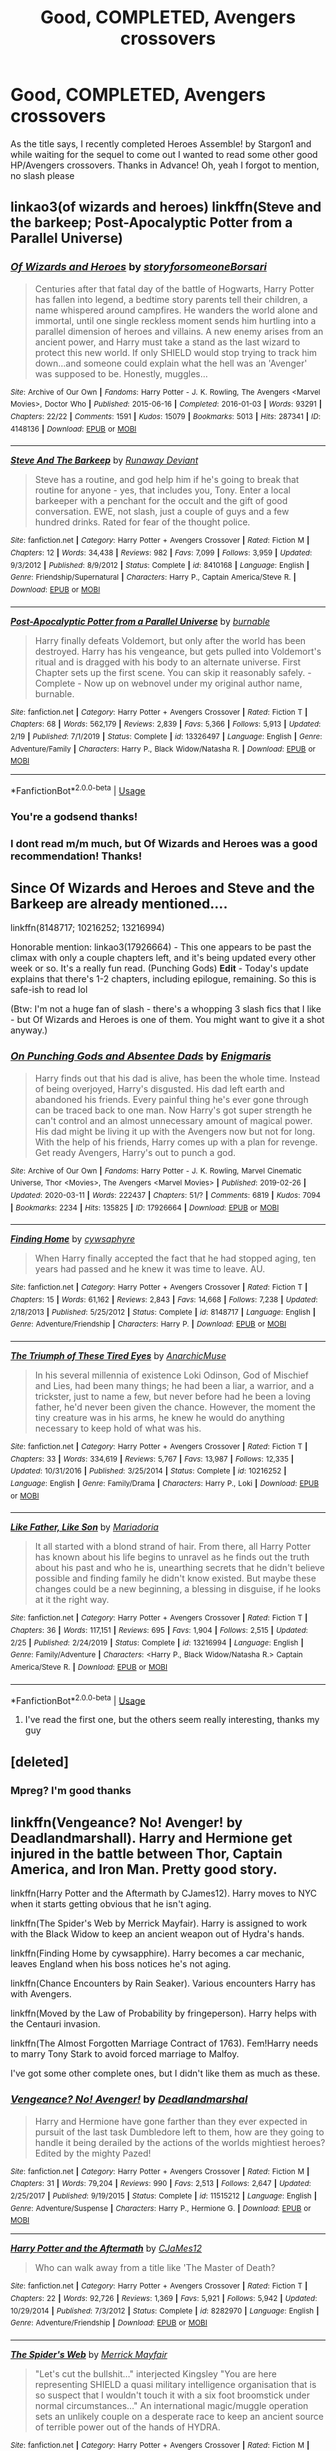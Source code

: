 #+TITLE: Good, COMPLETED, Avengers crossovers

* Good, COMPLETED, Avengers crossovers
:PROPERTIES:
:Author: Sanboss0305
:Score: 11
:DateUnix: 1585713902.0
:DateShort: 2020-Apr-01
:FlairText: Request
:END:
As the title says, I recently completed Heroes Assemble! by Stargon1 and while waiting for the sequel to come out I wanted to read some other good HP/Avengers crossovers. Thanks in Advance! Oh, yeah I forgot to mention, no slash please


** linkao3(of wizards and heroes) linkffn(Steve and the barkeep; Post-Apocalyptic Potter from a Parallel Universe)
:PROPERTIES:
:Author: Sharedo
:Score: 3
:DateUnix: 1585719476.0
:DateShort: 2020-Apr-01
:END:

*** [[https://archiveofourown.org/works/4148136][*/Of Wizards and Heroes/*]] by [[https://www.archiveofourown.org/users/storyforsomeone/pseuds/storyforsomeone/users/Borsari/pseuds/Borsari][/storyforsomeoneBorsari/]]

#+begin_quote
  Centuries after that fatal day of the battle of Hogwarts, Harry Potter has fallen into legend, a bedtime story parents tell their children, a name whispered around campfires. He wanders the world alone and immortal, until one single reckless moment sends him hurtling into a parallel dimension of heroes and villains. A new enemy arises from an ancient power, and Harry must take a stand as the last wizard to protect this new world. If only SHIELD would stop trying to track him down...and someone could explain what the hell was an 'Avenger' was supposed to be. Honestly, muggles...
#+end_quote

^{/Site/:} ^{Archive} ^{of} ^{Our} ^{Own} ^{*|*} ^{/Fandoms/:} ^{Harry} ^{Potter} ^{-} ^{J.} ^{K.} ^{Rowling,} ^{The} ^{Avengers} ^{<Marvel} ^{Movies>,} ^{Doctor} ^{Who} ^{*|*} ^{/Published/:} ^{2015-06-16} ^{*|*} ^{/Completed/:} ^{2016-01-03} ^{*|*} ^{/Words/:} ^{93291} ^{*|*} ^{/Chapters/:} ^{22/22} ^{*|*} ^{/Comments/:} ^{1591} ^{*|*} ^{/Kudos/:} ^{15079} ^{*|*} ^{/Bookmarks/:} ^{5013} ^{*|*} ^{/Hits/:} ^{287341} ^{*|*} ^{/ID/:} ^{4148136} ^{*|*} ^{/Download/:} ^{[[https://archiveofourown.org/downloads/4148136/Of%20Wizards%20and%20Heroes.epub?updated_at=1585043123][EPUB]]} ^{or} ^{[[https://archiveofourown.org/downloads/4148136/Of%20Wizards%20and%20Heroes.mobi?updated_at=1585043123][MOBI]]}

--------------

[[https://www.fanfiction.net/s/8410168/1/][*/Steve And The Barkeep/*]] by [[https://www.fanfiction.net/u/1543518/Runaway-Deviant][/Runaway Deviant/]]

#+begin_quote
  Steve has a routine, and god help him if he's going to break that routine for anyone - yes, that includes you, Tony. Enter a local barkeeper with a penchant for the occult and the gift of good conversation. EWE, not slash, just a couple of guys and a few hundred drinks. Rated for fear of the thought police.
#+end_quote

^{/Site/:} ^{fanfiction.net} ^{*|*} ^{/Category/:} ^{Harry} ^{Potter} ^{+} ^{Avengers} ^{Crossover} ^{*|*} ^{/Rated/:} ^{Fiction} ^{M} ^{*|*} ^{/Chapters/:} ^{12} ^{*|*} ^{/Words/:} ^{34,438} ^{*|*} ^{/Reviews/:} ^{982} ^{*|*} ^{/Favs/:} ^{7,099} ^{*|*} ^{/Follows/:} ^{3,959} ^{*|*} ^{/Updated/:} ^{9/3/2012} ^{*|*} ^{/Published/:} ^{8/9/2012} ^{*|*} ^{/Status/:} ^{Complete} ^{*|*} ^{/id/:} ^{8410168} ^{*|*} ^{/Language/:} ^{English} ^{*|*} ^{/Genre/:} ^{Friendship/Supernatural} ^{*|*} ^{/Characters/:} ^{Harry} ^{P.,} ^{Captain} ^{America/Steve} ^{R.} ^{*|*} ^{/Download/:} ^{[[http://www.ff2ebook.com/old/ffn-bot/index.php?id=8410168&source=ff&filetype=epub][EPUB]]} ^{or} ^{[[http://www.ff2ebook.com/old/ffn-bot/index.php?id=8410168&source=ff&filetype=mobi][MOBI]]}

--------------

[[https://www.fanfiction.net/s/13326497/1/][*/Post-Apocalyptic Potter from a Parallel Universe/*]] by [[https://www.fanfiction.net/u/2906207/burnable][/burnable/]]

#+begin_quote
  Harry finally defeats Voldemort, but only after the world has been destroyed. Harry has his vengeance, but gets pulled into Voldemort's ritual and is dragged with his body to an alternate universe. First Chapter sets up the first scene. You can skip it reasonably safely. - Complete - Now up on webnovel under my original author name, burnable.
#+end_quote

^{/Site/:} ^{fanfiction.net} ^{*|*} ^{/Category/:} ^{Harry} ^{Potter} ^{+} ^{Avengers} ^{Crossover} ^{*|*} ^{/Rated/:} ^{Fiction} ^{T} ^{*|*} ^{/Chapters/:} ^{68} ^{*|*} ^{/Words/:} ^{562,179} ^{*|*} ^{/Reviews/:} ^{2,839} ^{*|*} ^{/Favs/:} ^{5,366} ^{*|*} ^{/Follows/:} ^{5,913} ^{*|*} ^{/Updated/:} ^{2/19} ^{*|*} ^{/Published/:} ^{7/1/2019} ^{*|*} ^{/Status/:} ^{Complete} ^{*|*} ^{/id/:} ^{13326497} ^{*|*} ^{/Language/:} ^{English} ^{*|*} ^{/Genre/:} ^{Adventure/Family} ^{*|*} ^{/Characters/:} ^{Harry} ^{P.,} ^{Black} ^{Widow/Natasha} ^{R.} ^{*|*} ^{/Download/:} ^{[[http://www.ff2ebook.com/old/ffn-bot/index.php?id=13326497&source=ff&filetype=epub][EPUB]]} ^{or} ^{[[http://www.ff2ebook.com/old/ffn-bot/index.php?id=13326497&source=ff&filetype=mobi][MOBI]]}

--------------

*FanfictionBot*^{2.0.0-beta} | [[https://github.com/tusing/reddit-ffn-bot/wiki/Usage][Usage]]
:PROPERTIES:
:Author: FanfictionBot
:Score: 2
:DateUnix: 1585719516.0
:DateShort: 2020-Apr-01
:END:


*** You're a godsend thanks!
:PROPERTIES:
:Author: Sanboss0305
:Score: 2
:DateUnix: 1585721049.0
:DateShort: 2020-Apr-01
:END:


*** I dont read m/m much, but Of Wizards and Heroes was a good recommendation! Thanks!
:PROPERTIES:
:Author: AmillyCalais
:Score: 2
:DateUnix: 1585745904.0
:DateShort: 2020-Apr-01
:END:


** Since Of Wizards and Heroes and Steve and the Barkeep are already mentioned....

linkffn(8148717; 10216252; 13216994)

Honorable mention: linkao3(17926664) - This one appears to be past the climax with only a couple chapters left, and it's being updated every other week or so. It's a really fun read. (Punching Gods) *Edit* - Today's update explains that there's 1-2 chapters, including epilogue, remaining. So this is safe-ish to read lol

(Btw: I'm not a huge fan of slash - there's a whopping 3 slash fics that I like - but Of Wizards and Heroes is one of them. You might want to give it a shot anyway.)
:PROPERTIES:
:Author: hrmdurr
:Score: 2
:DateUnix: 1585764969.0
:DateShort: 2020-Apr-01
:END:

*** [[https://archiveofourown.org/works/17926664][*/On Punching Gods and Absentee Dads/*]] by [[https://www.archiveofourown.org/users/Enigmaris/pseuds/Enigmaris][/Enigmaris/]]

#+begin_quote
  Harry finds out that his dad is alive, has been the whole time. Instead of being overjoyed, Harry's disgusted. His dad left earth and abandoned his friends. Every painful thing he's ever gone through can be traced back to one man. Now Harry's got super strength he can't control and an almost unnecessary amount of magical power. His dad might be living it up with the Avengers now but not for long. With the help of his friends, Harry comes up with a plan for revenge. Get ready Avengers, Harry's out to punch a god.
#+end_quote

^{/Site/:} ^{Archive} ^{of} ^{Our} ^{Own} ^{*|*} ^{/Fandoms/:} ^{Harry} ^{Potter} ^{-} ^{J.} ^{K.} ^{Rowling,} ^{Marvel} ^{Cinematic} ^{Universe,} ^{Thor} ^{<Movies>,} ^{The} ^{Avengers} ^{<Marvel} ^{Movies>} ^{*|*} ^{/Published/:} ^{2019-02-26} ^{*|*} ^{/Updated/:} ^{2020-03-11} ^{*|*} ^{/Words/:} ^{222437} ^{*|*} ^{/Chapters/:} ^{51/?} ^{*|*} ^{/Comments/:} ^{6819} ^{*|*} ^{/Kudos/:} ^{7094} ^{*|*} ^{/Bookmarks/:} ^{2234} ^{*|*} ^{/Hits/:} ^{135825} ^{*|*} ^{/ID/:} ^{17926664} ^{*|*} ^{/Download/:} ^{[[https://archiveofourown.org/downloads/17926664/On%20Punching%20Gods%20and.epub?updated_at=1584504204][EPUB]]} ^{or} ^{[[https://archiveofourown.org/downloads/17926664/On%20Punching%20Gods%20and.mobi?updated_at=1584504204][MOBI]]}

--------------

[[https://www.fanfiction.net/s/8148717/1/][*/Finding Home/*]] by [[https://www.fanfiction.net/u/2042977/cywsaphyre][/cywsaphyre/]]

#+begin_quote
  When Harry finally accepted the fact that he had stopped aging, ten years had passed and he knew it was time to leave. AU.
#+end_quote

^{/Site/:} ^{fanfiction.net} ^{*|*} ^{/Category/:} ^{Harry} ^{Potter} ^{+} ^{Avengers} ^{Crossover} ^{*|*} ^{/Rated/:} ^{Fiction} ^{T} ^{*|*} ^{/Chapters/:} ^{15} ^{*|*} ^{/Words/:} ^{61,162} ^{*|*} ^{/Reviews/:} ^{2,843} ^{*|*} ^{/Favs/:} ^{14,668} ^{*|*} ^{/Follows/:} ^{7,238} ^{*|*} ^{/Updated/:} ^{2/18/2013} ^{*|*} ^{/Published/:} ^{5/25/2012} ^{*|*} ^{/Status/:} ^{Complete} ^{*|*} ^{/id/:} ^{8148717} ^{*|*} ^{/Language/:} ^{English} ^{*|*} ^{/Genre/:} ^{Adventure/Friendship} ^{*|*} ^{/Characters/:} ^{Harry} ^{P.} ^{*|*} ^{/Download/:} ^{[[http://www.ff2ebook.com/old/ffn-bot/index.php?id=8148717&source=ff&filetype=epub][EPUB]]} ^{or} ^{[[http://www.ff2ebook.com/old/ffn-bot/index.php?id=8148717&source=ff&filetype=mobi][MOBI]]}

--------------

[[https://www.fanfiction.net/s/10216252/1/][*/The Triumph of These Tired Eyes/*]] by [[https://www.fanfiction.net/u/2222047/AnarchicMuse][/AnarchicMuse/]]

#+begin_quote
  In his several millennia of existence Loki Odinson, God of Mischief and Lies, had been many things; he had been a liar, a warrior, and a trickster, just to name a few, but never before had he been a loving father, he'd never been given the chance. However, the moment the tiny creature was in his arms, he knew he would do anything necessary to keep hold of what was his.
#+end_quote

^{/Site/:} ^{fanfiction.net} ^{*|*} ^{/Category/:} ^{Harry} ^{Potter} ^{+} ^{Avengers} ^{Crossover} ^{*|*} ^{/Rated/:} ^{Fiction} ^{T} ^{*|*} ^{/Chapters/:} ^{33} ^{*|*} ^{/Words/:} ^{334,619} ^{*|*} ^{/Reviews/:} ^{5,767} ^{*|*} ^{/Favs/:} ^{13,987} ^{*|*} ^{/Follows/:} ^{12,335} ^{*|*} ^{/Updated/:} ^{10/31/2016} ^{*|*} ^{/Published/:} ^{3/25/2014} ^{*|*} ^{/Status/:} ^{Complete} ^{*|*} ^{/id/:} ^{10216252} ^{*|*} ^{/Language/:} ^{English} ^{*|*} ^{/Genre/:} ^{Family/Drama} ^{*|*} ^{/Characters/:} ^{Harry} ^{P.,} ^{Loki} ^{*|*} ^{/Download/:} ^{[[http://www.ff2ebook.com/old/ffn-bot/index.php?id=10216252&source=ff&filetype=epub][EPUB]]} ^{or} ^{[[http://www.ff2ebook.com/old/ffn-bot/index.php?id=10216252&source=ff&filetype=mobi][MOBI]]}

--------------

[[https://www.fanfiction.net/s/13216994/1/][*/Like Father, Like Son/*]] by [[https://www.fanfiction.net/u/7998191/Mariadoria][/Mariadoria/]]

#+begin_quote
  It all started with a blond strand of hair. From there, all Harry Potter has known about his life begins to unravel as he finds out the truth about his past and who he is, unearthing secrets that he didn't believe possible and finding family he didn't know existed. But maybe these changes could be a new beginning, a blessing in disguise, if he looks at it the right way.
#+end_quote

^{/Site/:} ^{fanfiction.net} ^{*|*} ^{/Category/:} ^{Harry} ^{Potter} ^{+} ^{Avengers} ^{Crossover} ^{*|*} ^{/Rated/:} ^{Fiction} ^{T} ^{*|*} ^{/Chapters/:} ^{36} ^{*|*} ^{/Words/:} ^{117,151} ^{*|*} ^{/Reviews/:} ^{695} ^{*|*} ^{/Favs/:} ^{1,904} ^{*|*} ^{/Follows/:} ^{2,515} ^{*|*} ^{/Updated/:} ^{2/25} ^{*|*} ^{/Published/:} ^{2/24/2019} ^{*|*} ^{/Status/:} ^{Complete} ^{*|*} ^{/id/:} ^{13216994} ^{*|*} ^{/Language/:} ^{English} ^{*|*} ^{/Genre/:} ^{Family/Adventure} ^{*|*} ^{/Characters/:} ^{<Harry} ^{P.,} ^{Black} ^{Widow/Natasha} ^{R.>} ^{Captain} ^{America/Steve} ^{R.} ^{*|*} ^{/Download/:} ^{[[http://www.ff2ebook.com/old/ffn-bot/index.php?id=13216994&source=ff&filetype=epub][EPUB]]} ^{or} ^{[[http://www.ff2ebook.com/old/ffn-bot/index.php?id=13216994&source=ff&filetype=mobi][MOBI]]}

--------------

*FanfictionBot*^{2.0.0-beta} | [[https://github.com/tusing/reddit-ffn-bot/wiki/Usage][Usage]]
:PROPERTIES:
:Author: FanfictionBot
:Score: 2
:DateUnix: 1585764983.0
:DateShort: 2020-Apr-01
:END:

**** I've read the first one, but the others seem really interesting, thanks my guy
:PROPERTIES:
:Author: Sanboss0305
:Score: 3
:DateUnix: 1585766784.0
:DateShort: 2020-Apr-01
:END:


** [deleted]
:PROPERTIES:
:Score: 1
:DateUnix: 1585842499.0
:DateShort: 2020-Apr-02
:END:

*** Mpreg? I'm good thanks
:PROPERTIES:
:Author: Sanboss0305
:Score: 2
:DateUnix: 1585844386.0
:DateShort: 2020-Apr-02
:END:


** linkffn(Vengeance? No! Avenger! by Deadlandmarshall). Harry and Hermione get injured in the battle between Thor, Captain America, and Iron Man. Pretty good story.

linkffn(Harry Potter and the Aftermath by CJames12). Harry moves to NYC when it starts getting obvious that he isn't aging.

linkffn(The Spider's Web by Merrick Mayfair). Harry is assigned to work with the Black Widow to keep an ancient weapon out of Hydra's hands.

linkffn(Finding Home by cywsapphire). Harry becomes a car mechanic, leaves England when his boss notices he's not aging.

linkffn(Chance Encounters by Rain Seaker). Various encounters Harry has with Avengers.

linkffn(Moved by the Law of Probability by fringeperson). Harry helps with the Centauri invasion.

linkffn(The Almost Forgotten Marriage Contract of 1763). Fem!Harry needs to marry Tony Stark to avoid forced marriage to Malfoy.

I've got some other complete ones, but I didn't like them as much as these.
:PROPERTIES:
:Author: steve_wheeler
:Score: 1
:DateUnix: 1585929786.0
:DateShort: 2020-Apr-03
:END:

*** [[https://www.fanfiction.net/s/11515212/1/][*/Vengeance? No! Avenger!/*]] by [[https://www.fanfiction.net/u/3868178/Deadlandmarshal][/Deadlandmarshal/]]

#+begin_quote
  Harry and Hermione have gone farther than they ever expected in pursuit of the last task Dumbledore left to them, how are they going to handle it being derailed by the actions of the worlds mightiest heroes? Edited by the mighty Pazed!
#+end_quote

^{/Site/:} ^{fanfiction.net} ^{*|*} ^{/Category/:} ^{Harry} ^{Potter} ^{+} ^{Avengers} ^{Crossover} ^{*|*} ^{/Rated/:} ^{Fiction} ^{M} ^{*|*} ^{/Chapters/:} ^{31} ^{*|*} ^{/Words/:} ^{79,204} ^{*|*} ^{/Reviews/:} ^{990} ^{*|*} ^{/Favs/:} ^{2,513} ^{*|*} ^{/Follows/:} ^{2,647} ^{*|*} ^{/Updated/:} ^{2/25/2017} ^{*|*} ^{/Published/:} ^{9/19/2015} ^{*|*} ^{/Status/:} ^{Complete} ^{*|*} ^{/id/:} ^{11515212} ^{*|*} ^{/Language/:} ^{English} ^{*|*} ^{/Genre/:} ^{Adventure/Suspense} ^{*|*} ^{/Characters/:} ^{Harry} ^{P.,} ^{Hermione} ^{G.} ^{*|*} ^{/Download/:} ^{[[http://www.ff2ebook.com/old/ffn-bot/index.php?id=11515212&source=ff&filetype=epub][EPUB]]} ^{or} ^{[[http://www.ff2ebook.com/old/ffn-bot/index.php?id=11515212&source=ff&filetype=mobi][MOBI]]}

--------------

[[https://www.fanfiction.net/s/8282970/1/][*/Harry Potter and the Aftermath/*]] by [[https://www.fanfiction.net/u/2638541/CJaMes12][/CJaMes12/]]

#+begin_quote
  Who can walk away from a title like 'The Master of Death?
#+end_quote

^{/Site/:} ^{fanfiction.net} ^{*|*} ^{/Category/:} ^{Harry} ^{Potter} ^{+} ^{Avengers} ^{Crossover} ^{*|*} ^{/Rated/:} ^{Fiction} ^{T} ^{*|*} ^{/Chapters/:} ^{22} ^{*|*} ^{/Words/:} ^{92,726} ^{*|*} ^{/Reviews/:} ^{1,369} ^{*|*} ^{/Favs/:} ^{5,921} ^{*|*} ^{/Follows/:} ^{5,942} ^{*|*} ^{/Updated/:} ^{10/29/2014} ^{*|*} ^{/Published/:} ^{7/3/2012} ^{*|*} ^{/Status/:} ^{Complete} ^{*|*} ^{/id/:} ^{8282970} ^{*|*} ^{/Language/:} ^{English} ^{*|*} ^{/Genre/:} ^{Adventure/Friendship} ^{*|*} ^{/Download/:} ^{[[http://www.ff2ebook.com/old/ffn-bot/index.php?id=8282970&source=ff&filetype=epub][EPUB]]} ^{or} ^{[[http://www.ff2ebook.com/old/ffn-bot/index.php?id=8282970&source=ff&filetype=mobi][MOBI]]}

--------------

[[https://www.fanfiction.net/s/11767791/1/][*/The Spider's Web/*]] by [[https://www.fanfiction.net/u/2424783/Merrick-Mayfair][/Merrick Mayfair/]]

#+begin_quote
  "Let's cut the bullshit..." interjected Kingsley "You are here representing SHIELD a quasi military intelligence organisation that is so suspect that I wouldn't touch it with a six foot broomstick under normal circumstances..." An international magic/muggle operation sets an unlikely couple on a desperate race to keep an ancient source of terrible power out of the hands of HYDRA.
#+end_quote

^{/Site/:} ^{fanfiction.net} ^{*|*} ^{/Category/:} ^{Harry} ^{Potter} ^{+} ^{Avengers} ^{Crossover} ^{*|*} ^{/Rated/:} ^{Fiction} ^{M} ^{*|*} ^{/Chapters/:} ^{15} ^{*|*} ^{/Words/:} ^{67,541} ^{*|*} ^{/Reviews/:} ^{329} ^{*|*} ^{/Favs/:} ^{2,042} ^{*|*} ^{/Follows/:} ^{1,873} ^{*|*} ^{/Updated/:} ^{5/3/2016} ^{*|*} ^{/Published/:} ^{2/2/2016} ^{*|*} ^{/Status/:} ^{Complete} ^{*|*} ^{/id/:} ^{11767791} ^{*|*} ^{/Language/:} ^{English} ^{*|*} ^{/Genre/:} ^{Adventure/Romance} ^{*|*} ^{/Characters/:} ^{<Harry} ^{P.,} ^{Black} ^{Widow/Natasha} ^{R.>} ^{*|*} ^{/Download/:} ^{[[http://www.ff2ebook.com/old/ffn-bot/index.php?id=11767791&source=ff&filetype=epub][EPUB]]} ^{or} ^{[[http://www.ff2ebook.com/old/ffn-bot/index.php?id=11767791&source=ff&filetype=mobi][MOBI]]}

--------------

[[https://www.fanfiction.net/s/8148717/1/][*/Finding Home/*]] by [[https://www.fanfiction.net/u/2042977/cywsaphyre][/cywsaphyre/]]

#+begin_quote
  When Harry finally accepted the fact that he had stopped aging, ten years had passed and he knew it was time to leave. AU.
#+end_quote

^{/Site/:} ^{fanfiction.net} ^{*|*} ^{/Category/:} ^{Harry} ^{Potter} ^{+} ^{Avengers} ^{Crossover} ^{*|*} ^{/Rated/:} ^{Fiction} ^{T} ^{*|*} ^{/Chapters/:} ^{15} ^{*|*} ^{/Words/:} ^{61,162} ^{*|*} ^{/Reviews/:} ^{2,843} ^{*|*} ^{/Favs/:} ^{14,668} ^{*|*} ^{/Follows/:} ^{7,238} ^{*|*} ^{/Updated/:} ^{2/18/2013} ^{*|*} ^{/Published/:} ^{5/25/2012} ^{*|*} ^{/Status/:} ^{Complete} ^{*|*} ^{/id/:} ^{8148717} ^{*|*} ^{/Language/:} ^{English} ^{*|*} ^{/Genre/:} ^{Adventure/Friendship} ^{*|*} ^{/Characters/:} ^{Harry} ^{P.} ^{*|*} ^{/Download/:} ^{[[http://www.ff2ebook.com/old/ffn-bot/index.php?id=8148717&source=ff&filetype=epub][EPUB]]} ^{or} ^{[[http://www.ff2ebook.com/old/ffn-bot/index.php?id=8148717&source=ff&filetype=mobi][MOBI]]}

--------------

[[https://www.fanfiction.net/s/8145794/1/][*/Chance Encounters/*]] by [[https://www.fanfiction.net/u/645583/Rain-Seaker][/Rain Seaker/]]

#+begin_quote
  Harry meets the members of the Avengers at different times throughout his life.
#+end_quote

^{/Site/:} ^{fanfiction.net} ^{*|*} ^{/Category/:} ^{Harry} ^{Potter} ^{+} ^{Avengers} ^{Crossover} ^{*|*} ^{/Rated/:} ^{Fiction} ^{T} ^{*|*} ^{/Chapters/:} ^{11} ^{*|*} ^{/Words/:} ^{50,374} ^{*|*} ^{/Reviews/:} ^{1,317} ^{*|*} ^{/Favs/:} ^{5,601} ^{*|*} ^{/Follows/:} ^{2,705} ^{*|*} ^{/Updated/:} ^{11/1/2014} ^{*|*} ^{/Published/:} ^{5/24/2012} ^{*|*} ^{/Status/:} ^{Complete} ^{*|*} ^{/id/:} ^{8145794} ^{*|*} ^{/Language/:} ^{English} ^{*|*} ^{/Genre/:} ^{Friendship} ^{*|*} ^{/Characters/:} ^{Harry} ^{P.} ^{*|*} ^{/Download/:} ^{[[http://www.ff2ebook.com/old/ffn-bot/index.php?id=8145794&source=ff&filetype=epub][EPUB]]} ^{or} ^{[[http://www.ff2ebook.com/old/ffn-bot/index.php?id=8145794&source=ff&filetype=mobi][MOBI]]}

--------------

[[https://www.fanfiction.net/s/8750290/1/][*/Moved by the Law of Probability/*]] by [[https://www.fanfiction.net/u/1424477/fringeperson][/fringeperson/]]

#+begin_quote
  The probability of Harry Potter living a completely normal life was low, but that was okay. Normality is over-rated and boring anyway. He's managed to do some pretty interesting things with his life since the war. Don't own, not canon compliant.
#+end_quote

^{/Site/:} ^{fanfiction.net} ^{*|*} ^{/Category/:} ^{Harry} ^{Potter} ^{+} ^{Avengers} ^{Crossover} ^{*|*} ^{/Rated/:} ^{Fiction} ^{T} ^{*|*} ^{/Chapters/:} ^{9} ^{*|*} ^{/Words/:} ^{28,155} ^{*|*} ^{/Reviews/:} ^{923} ^{*|*} ^{/Favs/:} ^{6,071} ^{*|*} ^{/Follows/:} ^{2,734} ^{*|*} ^{/Updated/:} ^{12/20/2012} ^{*|*} ^{/Published/:} ^{11/29/2012} ^{*|*} ^{/Status/:} ^{Complete} ^{*|*} ^{/id/:} ^{8750290} ^{*|*} ^{/Language/:} ^{English} ^{*|*} ^{/Genre/:} ^{Adventure/Friendship} ^{*|*} ^{/Characters/:} ^{Harry} ^{P.,} ^{Loki} ^{*|*} ^{/Download/:} ^{[[http://www.ff2ebook.com/old/ffn-bot/index.php?id=8750290&source=ff&filetype=epub][EPUB]]} ^{or} ^{[[http://www.ff2ebook.com/old/ffn-bot/index.php?id=8750290&source=ff&filetype=mobi][MOBI]]}

--------------

[[https://www.fanfiction.net/s/11063669/1/][*/The Almost Forgotten Marriage Contract of 1763/*]] by [[https://www.fanfiction.net/u/4674022/worldtravellingfly][/worldtravellingfly/]]

#+begin_quote
  What would you do when suddenly confronted with a more than 200 years old marriage contract by a teen and her lawyer? Run for the hills? Call the nice guys with the comfy, white jackets? Certainly not - agree? Well, Tony Stark always was a bit - special. [Fem!Harry, AU]
#+end_quote

^{/Site/:} ^{fanfiction.net} ^{*|*} ^{/Category/:} ^{Harry} ^{Potter} ^{+} ^{Avengers} ^{Crossover} ^{*|*} ^{/Rated/:} ^{Fiction} ^{T} ^{*|*} ^{/Chapters/:} ^{4} ^{*|*} ^{/Words/:} ^{13,891} ^{*|*} ^{/Reviews/:} ^{414} ^{*|*} ^{/Favs/:} ^{4,649} ^{*|*} ^{/Follows/:} ^{2,546} ^{*|*} ^{/Updated/:} ^{3/5/2015} ^{*|*} ^{/Published/:} ^{2/21/2015} ^{*|*} ^{/Status/:} ^{Complete} ^{*|*} ^{/id/:} ^{11063669} ^{*|*} ^{/Language/:} ^{English} ^{*|*} ^{/Genre/:} ^{Romance/Drama} ^{*|*} ^{/Characters/:} ^{<Harry} ^{P.,} ^{Iron} ^{Man/Tony} ^{S.>} ^{Andromeda} ^{T.,} ^{Pepper} ^{P.} ^{*|*} ^{/Download/:} ^{[[http://www.ff2ebook.com/old/ffn-bot/index.php?id=11063669&source=ff&filetype=epub][EPUB]]} ^{or} ^{[[http://www.ff2ebook.com/old/ffn-bot/index.php?id=11063669&source=ff&filetype=mobi][MOBI]]}

--------------

*FanfictionBot*^{2.0.0-beta} | [[https://github.com/tusing/reddit-ffn-bot/wiki/Usage][Usage]]
:PROPERTIES:
:Author: FanfictionBot
:Score: 1
:DateUnix: 1585929856.0
:DateShort: 2020-Apr-03
:END:


** Since Punching Gods and the Spiders Web were both recommended, how about linkao3(Romancing the Other Guy)?
:PROPERTIES:
:Author: horrorshowjack
:Score: 1
:DateUnix: 1585960270.0
:DateShort: 2020-Apr-04
:END:
